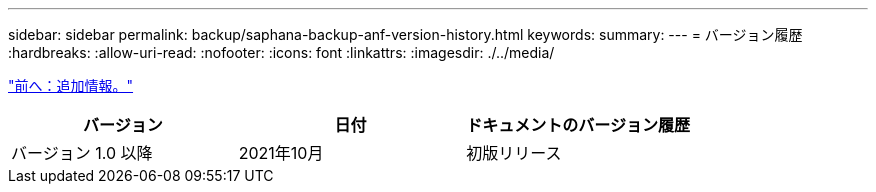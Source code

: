 ---
sidebar: sidebar 
permalink: backup/saphana-backup-anf-version-history.html 
keywords:  
summary:  
---
= バージョン履歴
:hardbreaks:
:allow-uri-read: 
:nofooter: 
:icons: font
:linkattrs: 
:imagesdir: ./../media/


link:saphana-backup-anf-additional-information.html["前へ：追加情報。"]

|===
| バージョン | 日付 | ドキュメントのバージョン履歴 


| バージョン 1.0 以降 | 2021年10月 | 初版リリース 
|===
